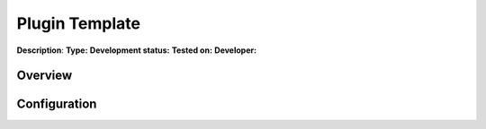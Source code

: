 
Plugin Template
===============

**Description**:
**Type:**   **Development status:**  **Tested on:**
**Developer:**

Overview
--------

Configuration
-------------